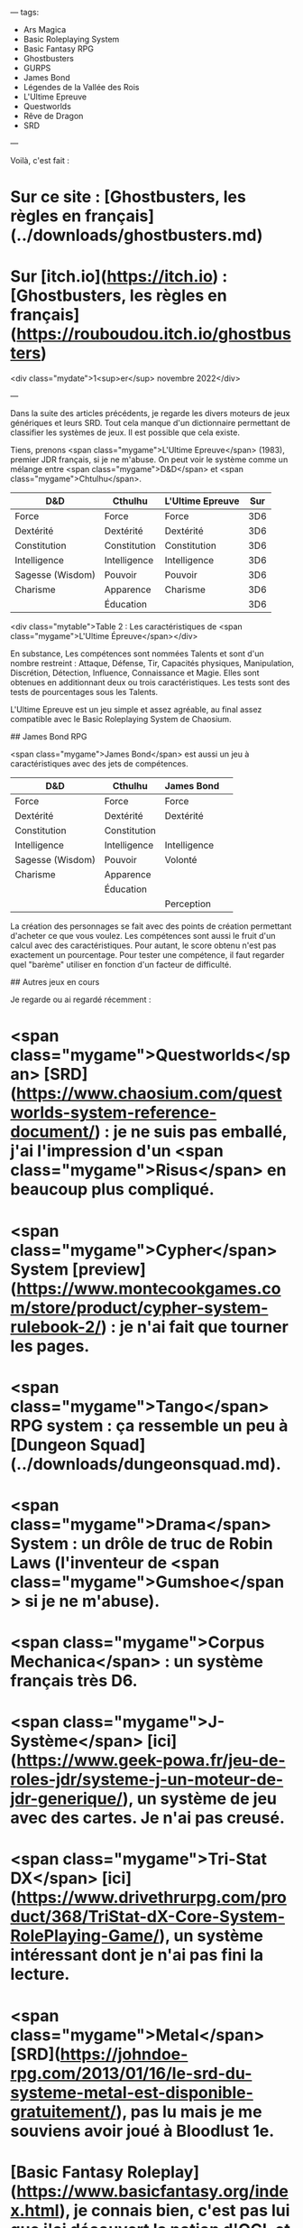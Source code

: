 ---
tags:
    - Ars Magica
    - Basic Roleplaying System
    - Basic Fantasy RPG
    - Ghostbusters
    - GURPS
    - James Bond
    - Légendes de la Vallée des Rois
    - L'Ultime Epreuve
    - Questworlds
    - Rêve de Dragon
    - SRD
---

# Les règles de Ghostbusters publiées en français

Voilà, c'est fait :

* Sur ce site : [Ghostbusters, les règles en français](../downloads/ghostbusters.md)
* Sur [itch.io](https://itch.io) : [Ghostbusters, les règles en français](https://rouboudou.itch.io/ghostbusters)

<div class="mydate">1<sup>er</sup> novembre 2022</div>

---


# Exploration des moteurs de jeux génériques

Dans la suite des articles précédents, je regarde les divers moteurs de jeux génériques et leurs SRD. Tout cela manque d'un dictionnaire permettant de classifier les systèmes de jeux. Il est possible que cela existe.

Tiens, prenons <span class="mygame">L'Ultime Epreuve</span> (1983), premier JDR français, si je ne m'abuse. On peut voir le système comme un mélange entre <span class="mygame">D&D</span> et <span class="mygame">Chtulhu</span>.

| D&D              | Cthulhu      | L'Ultime Epreuve | Sur |
|------------------|--------------|------------------|-----|
| Force            | Force        | Force            | 3D6 |
| Dextérité        | Dextérité    | Dextérité        | 3D6 |
| Constitution     | Constitution | Constitution     | 3D6 |
| Intelligence     | Intelligence | Intelligence     | 3D6 |
| Sagesse (Wisdom) | Pouvoir      | Pouvoir          | 3D6 |
| Charisme         | Apparence    | Charisme         | 3D6 |
|                  | Éducation    |                  | 3D6 |

<div class="mytable">Table 2 : Les caractéristiques de <span class="mygame">L'Ultime Épreuve</span></div>

En substance, Les compétences sont nommées Talents et sont d'un nombre restreint : Attaque, Défense, Tir, Capacités physiques, Manipulation, Discrétion, Détection, Influence, Connaissance et Magie. Elles sont obtenues en additionnant deux ou trois caractéristiques. Les tests sont des tests de pourcentages sous les Talents.

L'Ultime Epreuve est un jeu simple et assez agréable, au final assez compatible avec le Basic Roleplaying System de Chaosium.

## James Bond RPG

<span class="mygame">James Bond</span> est aussi un jeu à caractéristiques avec des jets de compétences.

| D&D              | Cthulhu      | James Bond   | 
|------------------|--------------|--------------|
| Force            | Force        | Force        |
| Dextérité        | Dextérité    | Dextérité    |
| Constitution     | Constitution |              |
| Intelligence     | Intelligence | Intelligence |
| Sagesse (Wisdom) | Pouvoir      | Volonté      |
| Charisme         | Apparence    |              |
|                  | Éducation    |              |
|                  |              | Perception   |

La création des personnages se fait avec des points de création permettant d'acheter ce que vous voulez. Les compétences sont aussi le fruit d'un calcul avec des caractéristiques. Pour autant, le score obtenu n'est pas exactement un pourcentage. Pour tester une compétence, il faut regarder quel "barème" utiliser en fonction d'un facteur de difficulté.

## Autres jeux en cours

Je regarde ou ai regardé récemment :

* <span class="mygame">Questworlds</span> [SRD](https://www.chaosium.com/questworlds-system-reference-document/) : je ne suis pas emballé, j'ai l'impression d'un <span class="mygame">Risus</span> en beaucoup plus compliqué.
* <span class="mygame">Cypher</span> System [preview](https://www.montecookgames.com/store/product/cypher-system-rulebook-2/) : je n'ai fait que tourner les pages.
* <span class="mygame">Tango</span> RPG system : ça ressemble un peu à [Dungeon Squad](../downloads/dungeonsquad.md).
* <span class="mygame">Drama</span> System : un drôle de truc de Robin Laws (l'inventeur de <span class="mygame">Gumshoe</span> si je ne m'abuse).
* <span class="mygame">Corpus Mechanica</span> : un système français très D6.
* <span class="mygame">J-Système</span> [ici](https://www.geek-powa.fr/jeu-de-roles-jdr/systeme-j-un-moteur-de-jdr-generique/), un système de jeu avec des cartes. Je n'ai pas creusé.
* <span class="mygame">Tri-Stat DX</span> [ici](https://www.drivethrurpg.com/product/368/TriStat-dX-Core-System-RolePlaying-Game/), un système intéressant dont je n'ai pas fini la lecture.
* <span class="mygame">Metal</span> [SRD](https://johndoe-rpg.com/2013/01/16/le-srd-du-systeme-metal-est-disponible-gratuitement/), pas lu mais je me souviens avoir joué à Bloodlust 1e.
* [Basic Fantasy Roleplay](https://www.basicfantasy.org/index.html), je connais bien, c'est pas lui que j'ai découvert la notion d'OGL et de SRD voilà quelques années.
* [Microlite20](https://ruleslightrpgs.com/forum/?w3=dmlld3RvcGljLnBocD9mPTI3JnQ9MjY1), un classique, je crois même en avoir fait une traduction quelque part.
* <span class="mygame">Dungeon Crawl Classics</span>, j'ai entamé la lecture et c'est assez marrant.

Mais je manque de temps pour classifier un peu tout cela...

<div class="mydate">31 octobre 2022</div>

---

# Quelques mots sur Rêve de Dragon

Je viens de mettre la main sur l'édition du [Scriptorium](https://scriptarium.org/store/category/20-jeu-de-r%C3%B4le/) de <span class="mygame">Rêve de Dragon</span>... Et moi qui trouvait que <span class="mygame">Légendes</span> était un jeu compliqué !

<div class="mydate">15 octobre 2022</div>

---

# Petit statut en passant

J'ai lu ou relu pas mal de choses ces temps-ci.

## Basic Roleplaying System 4e

![brps-4e.png](../images/brps-4e.png)

<div class="myimage">Basic Roleplaying System 4e</div>

J'avoue que j'aime bien. C'est simple et intuitif et, d'une certaine façon, c'est le système que je connais le mieux. J'ai regardé les pouvoirs psy. Malheureusement, je ne trouve pas ça top. J'aime bien les jets de pourcentage, comparé à des nombres de d6 (qui ont toujours des courbes de probabilités en cloche).

## Légendes de la Valée des Rois

![legendesvalleerois.png](../images/legendesvalleerois.png)

<div class="myimage">Légendes de la Vallée des Rois</div>

Malgré ma [critique de la gamme Légendes](202209.md#legendes-le-multi-bide-du-jdr-francais), j'ai lu consciencieusement les deux livres de ce jeu que je ne connaissais pas trop.

### Un jeu injouable

Le livre de civilisation est pas mal fait, quoique totalement descriptif. On pourra regretter le manque total de pistes d'intrigues, ou d'idées de scénarios. On est vraiment dans le supplément historique, et c'est vraiment dommage.

Le scénario est à l'avenant : court, simpliste, et insuffisant pour bâtir des personnages qui ont des aventures sur plusieurs sessions.

Là, la barre est très haute et s'adresse à des MJs chevronnés (je ne parle que de l'univers) et des joueurs passionnés. On peut reprendre la table d'accessibilité définie [ici](202209.md#accessibilite).

| Jeu                            | Access. Monde    | Access. Magie    | Motivation fondamentale | Complexité jeu | Accessibilité |
|--------------------------------|------------------|------------------|-------------------------|----------------|---------------|
| Légendes de la Vallée des Rois | Difficile (u)(1) | Difficile (v)(1) | Difficile (w)(1)        | Difficile (1)  | **1.00**/4    |

<div class="mytable">Table 1 : Accessibilité des Légendes de la Vallée des Rois</div>

On voit bien la marque de fabrique de <span class="mygame">Légendes</span>...

Le livre de règles est un ouvrage bizarre. Au début, on pourrait penser que les règles sont simples, mais progressivement, les règles se complexifient jusqu'à devenir franchement complexes, même pour la création des personnages. La magie montre un réel travail, mais nécessitant un énorme effort de mise en pratique. Et puis, avec les deux types de magie correspondant _grosso modo_ aux deux classes sociales, comment constituer un ensemble homogène.

Ce qui est intrigant avec ce genre de jeux, c'est que l'on se demande s'il a été play-testé. Où est l'aventure ou le mystère quand on joue un savetier de la XVIIIème dynastie ? Je me demande s'il est possible de jouer autre chose que des personnages pré-tirés dans cet univers.

### Les éléments d'une seconde édition

Evidemment, si l'on faisait une seconde édition, on pourrait tirer quelque chose du matériau original :

* Il faudrait simplifier drastiquement le système de jeu, et pas forcément le contenu de fond, comme celui de la magie ;
* Il faudrait avoir des règles pour que les personnages soient dans un groupe social homogène (là, on peut être mendiant ou pharaon au tirage, ce qui ne permet pas de faire des groupes homogènes, c'en est même ridicule), ces règles devraient aussi donner des pistes pour des ensembles d'aventures de _groupes_ et non proposer de jouer tous les métiers dans un univers historique ;
* Il faudrait penser un peu différemment la magie, car elle est très complexe ;
* Il faudrait ajouter des idées de scénarios un peu partout dans la timeline historique.

Le sujet religieux est aussi abordé d'un point de vue historique. Cette partie est intéressante, mais elle aurait pu être rendue plus "fantastique" en matérialisant les divers Dieux le long du Nil dans les événements historiques. Je veux dire, si l'on ne tisse pas les dieux dans l'histoire, les créatures à têtes d'animaux tombent un peu comme un cheveu sur la soupe. Il aurait fallu faire deux colonnes : les événements historiques d'un côté et l'interprétation magique de l'autre.

Cela me fait penser à l'approche prise par <span class="mygame">Ars Magica</span> : nous sommes bien dans le Moyen-Age historique, mais avec des mages qui ont des pouvoirs et une vision différente de la réalité.

### Les options prises par GURPS

![GURPS-Egypt.jpg](../images/GURPS-Egypt.jpg)

<myimage>GURPS Egypt</myimage>

Si on compare, <span class="mygame">GURPS</span> rame un peu quand même dans cet univers antique égyptien, mais fait le choix de simplifier le nombre de profils de PJs, la magie, etc., et d'ouvrir sur d'autres perspectives et d'autres suppléments de la gamme <span class="mygame">GURPS</span> qui auraient besoin de backgrounds historiques pour des aventures se déroulant en Egypte. Historiquement, c'est plus sommaire, mais c'est plus jouable et plus ouvert. Certes, on tombe vite dans les momies, dans un cas comme dans l'autre...

C'est le côté difficulté de l'accessibilité du monde et de la magie. Pour les occidentaux que nous sommes, l'Egypte ancienne est quand même lointaine et les archétypes connus de cette période ne sont pas nombreux : pyramides, pharaons, momies...

## Y a-t-il des créateurs dans la salle ?

Ca me donne un genre de goût amer dans la bouche, car <span class="mygame">Légendes de la Vallée des Rois</span> est un jeu français, et au final, il n'a pas été joué et, aujourd'hui non plus, il n'est plus joué. Donc l'objectif n'est pas atteint. Après, faut-il sauver tous les jeux ?

Dans mes jeunes années, on avait le choix entre deux types de jeux :

* Des traductions de jeux américains, dont <span class="mygame">D&D</span> et <span class="mygame">CoC</span>,
* Des jeux français, dont <span class="mygame">L'Ultime Epreuve</span>, <span class="mygame">Légendes</span>, <span class="mygame">Méga</span>, <span class="mygame">Empire Galactique</span>, <span class="mygame">Maléfices</span>, <span class="mygame">Rêve de Dragon</span>, <span class="mygame">Empire et Dynasties</span>, <span class="mygame">Bitume</span>, etc.

Aujourd'hui, ça me semble plus compliqué. On a beaucoup de traductions (que je trouve souvent pas top), pas mal de trucs issus de SRD américains, à commencer par les SRD de <span class="mygame">D&D 3.5e</span>, et quelques rééditions squelettiques ou confidentielles de jeux français de l'époque, je pense à <span class="mygame">Maléfices</span> ou à <span class="mygame">Méga 5</span>.

| Date | Jeu                     | Editeur                                                                                              | Editions                                  |
|------|-------------------------|------------------------------------------------------------------------------------------------------|-------------------------------------------|
| 1983 | L'ultime Epreuve        | Aucun                                                                                                | Plus d'édition                            |
| 1983 | Légendes                | Aucun                                                                                                | Plus d'édition                            |
| 1984 | **Méga**                | [editions-leha.com](https://editions-leha.com/catalogue-details/mega-le-5e-paradigme-livre-de-base/) | 5ème édition publiée mais non supportée   |
| 1984 | Maléfices               | [arkhane-asylum.fr](https://arkhane-asylum.fr/malefices/)                                            | Seconde édition annoncée mais introuvable |
| 1984 | Empire galactique       | Aucun                                                                                                | Plus d'édition                            |
| 1985 | **Rêve de Dragon**      | [scriptarium.org](https://scriptarium.org/store/category/20-jeu-de-r%C3%B4le/)                       | 3ème édition manifestement bien supportée |
| 1986 | Bitume                  | [raise-dead.com](https://raise-dead.com/category/bitume/)                                            | 6ème édition annoncée mais introuvable    |
| 1986 | La Compagnie des Glaces | Aucun                                                                                                | Plus d'édition                            |
| 1986 | Avant Charlemagne       | Aucun                                                                                                | Plus d'édition                            |
| 1988 | Empires et Dynasties    | Aucun                                                                                                | Plus d'édition                            |
| 1988 | Zone                    | Aucun                                                                                                | Plus d'édition                            |
| 1988 | Simulacres              | Aucun                                                                                                | Plus d'éditions                           |
| 1989 | Hurlements              | Aucun                                                                                                | Plus d'éditions                           |
| 1989 | Athanor                 | Aucun                                                                                                | Plus d'éditions                           |
| 1990 | **INS/MV**              | [raise-dead.com](https://raise-dead.com/shop/)                                                       | 5ème édition                              |
| 1991 | Heavy Metal             | Aucun                                                                                                | Plus d'éditions                           |
| 1991 | Bloodlust               | Aucun                                                                                                | Plus d'éditions après Bloodlust Metal     |
| 1992 | **Nephilim**            | [mnemos.com](https://mnemos.com/jeux/)                                                               | 5ème édition                              |

Ce qui veut dire que, pour le vieux joueur que je suis (1989 est ma limite à l'époque), il ne reste que Méga et Rêve de Dragon et encore, pas dans leurs éditions originales.

Les jeux américains ont conservé des empruntes durables parce qu'ils vivent, voire même se répètent à chaque édition : <span class="mygame">D&D</span>, on en est à la 5 ; <span class="mygame">CoC</span> à la 7 ; et *tutti quanti*. Les présentations changent, les règles évoluent, les scénarios anciens sont revus et d'autres sont créés. Il y a une logique de gamme.

Mais nous les français, on a du mal à suivre nos jeux. Les jeux sont soutenus par leur auteur et puis après, pouf, ils disparaissent. Ils sont difficiles à trouver, à l'heure du PDF et l'impression à la demande !!!! Alors que je peux trouver <span class="mygame">Tunnels & Trolls</span> première édition en PDF !!!

Vous les créateurs de JDR français à la retraite, qu'est-ce que vous foutez ? Vous attendez quoi pour faire des PDF, même scannés ?

Par exemple, je veux acheter une première édition de <span class="mygame">Rêve de Dragon</span>. Hé bien, je peux me brosser.

<div class="mydate">9 octobre 2022</div>

